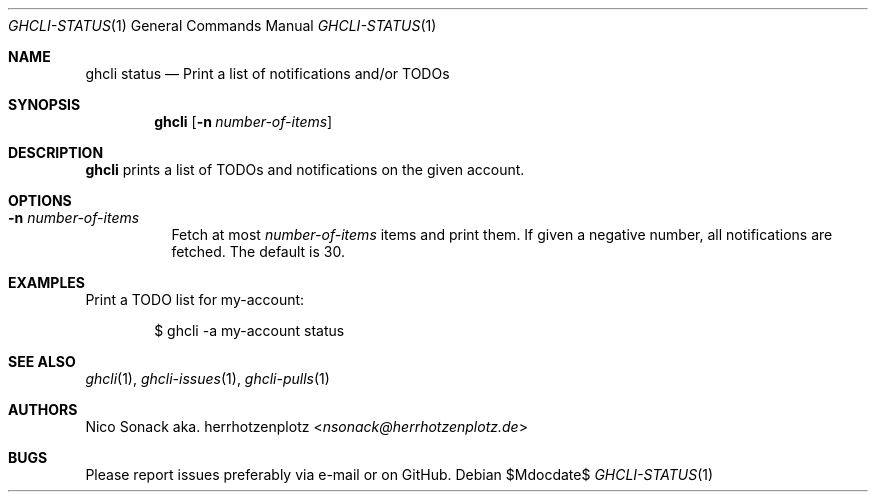 .Dd $Mdocdate$
.Dt GHCLI-STATUS 1
.Os
.Sh NAME
.Nm ghcli status
.Nd Print a list of notifications and/or TODOs
.Sh SYNOPSIS
.Nm
.Op Fl n Ar number-of-items
.Sh DESCRIPTION
.Nm
prints a list of TODOs and notifications on the given account.
.Sh OPTIONS
.Bl -tag -width indent
.It Fl n Ar number-of-items
Fetch at most
.Ar number-of-items
items and print them. If given a negative number, all notifications
are fetched. The default is 30.
.El
.Sh EXAMPLES
Print a TODO list for my-account:
.Bd -literal -offset indent
$ ghcli -a my-account status
.Ed

.Sh SEE ALSO
.Xr ghcli 1 ,
.Xr ghcli-issues 1 ,
.Xr ghcli-pulls 1
.Sh AUTHORS
.An Nico Sonack aka. herrhotzenplotz Aq Mt nsonack@herrhotzenplotz.de
.Sh BUGS
Please report issues preferably via e-mail or on GitHub.
